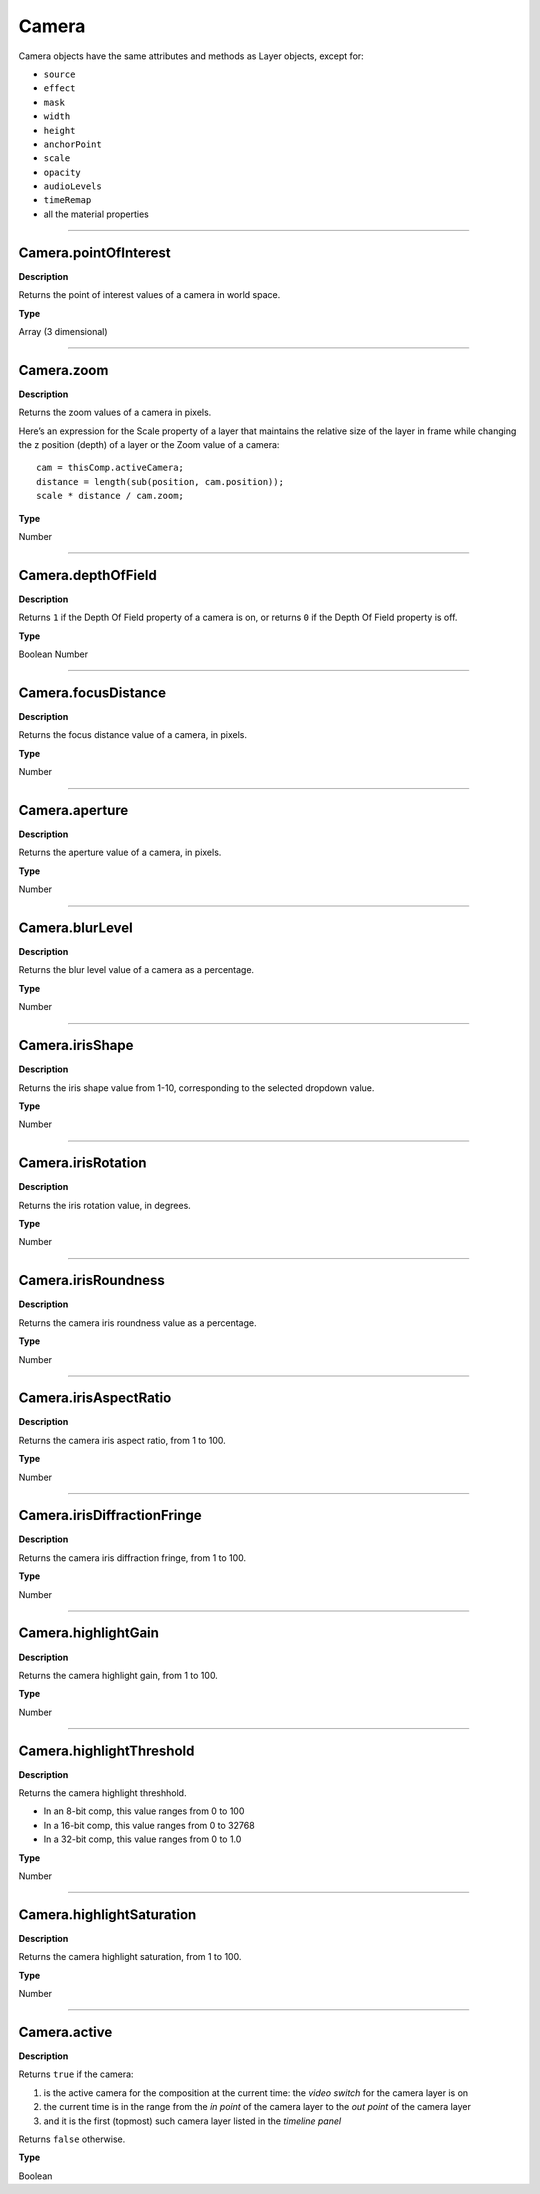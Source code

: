 .. _Camera:

Camera
######

Camera objects have the same attributes and methods as Layer objects, except for:

* ``source``
* ``effect``
* ``mask``
* ``width``
* ``height``
* ``anchorPoint``
* ``scale``
* ``opacity``
* ``audioLevels``
* ``timeRemap``
* all the material properties

----

.. _Camera.pointOfInterest:

Camera.pointOfInterest
**********************

**Description**

Returns the point of interest values of a camera in world space.

**Type**

Array (3 dimensional)

----

.. _Camera.zoom:

Camera.zoom
***********

**Description**

Returns the zoom values of a camera in pixels.

Here’s an expression for the Scale property of a layer that maintains the relative size of the layer in frame while changing the z position (depth) of a layer or the Zoom value of a camera::

	cam = thisComp.activeCamera;
	distance = length(sub(position, cam.position));
	scale * distance / cam.zoom;

**Type**

Number

----

.. _Camera.depthOfField:

Camera.depthOfField
*******************

**Description**

Returns ``1`` if the Depth Of Field property of a camera is on, or returns ``0`` if the Depth Of Field property is off.

**Type**

Boolean Number

----

.. _Camera.focusDistance:

Camera.focusDistance
********************

**Description**

Returns the focus distance value of a camera, in pixels.

**Type**

Number

----

.. _Camera.aperture:

Camera.aperture
***************

**Description**

Returns the aperture value of a camera, in pixels.

**Type**

Number

----

.. _Camera.blurLevel:

Camera.blurLevel
****************

**Description**

Returns the blur level value of a camera as a percentage.

**Type**

Number

----

.. _Camera.irisShape:

Camera.irisShape
****************

**Description**

Returns the iris shape value from 1-10, corresponding to the selected dropdown value.

.. note: Value ``2`` is reserved for the divider.

**Type**

Number

----

.. _Camera.irisRotation:

Camera.irisRotation
*******************

**Description**

Returns the iris rotation value, in degrees.

**Type**

Number

----

.. _Camera.irisRoundness:

Camera.irisRoundness
********************

**Description**

Returns the camera iris roundness value as a percentage.

**Type**

Number

----

.. _Camera.irisAspectRatio:

Camera.irisAspectRatio
**********************

**Description**

Returns the camera iris aspect ratio, from 1 to 100.

**Type**

Number

----

.. _Camera.irisDiffractionFringe:

Camera.irisDiffractionFringe
****************************

**Description**

Returns the camera iris diffraction fringe, from 1 to 100.

**Type**

Number

----

.. _Camera.highlightGain:

Camera.highlightGain
********************

**Description**

Returns the camera highlight gain, from 1 to 100.

**Type**

Number

----

.. _Camera.highlightThreshold:

Camera.highlightThreshold
*************************

**Description**

Returns the camera highlight threshhold.

- In an 8-bit comp, this value ranges from 0 to 100
- In a 16-bit comp, this value ranges from 0 to 32768
- In a 32-bit comp, this value ranges from 0 to 1.0

**Type**

Number

----

.. _Camera.highlightSaturation:

Camera.highlightSaturation
**************************

**Description**

Returns the camera highlight saturation, from 1 to 100.

**Type**

Number

----

.. _Camera.active:

Camera.active
*************

**Description**

Returns ``true`` if the camera:

#. is the active camera for the composition at the current time: the *video switch* for the camera layer is on
#. the current time is in the range from the *in point* of the camera layer to the *out point* of the camera layer
#. and it is the first (topmost) such camera layer listed in the *timeline panel*

Returns ``false`` otherwise.

**Type**

Boolean
